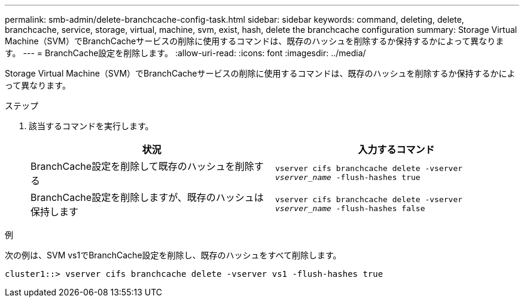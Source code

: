 ---
permalink: smb-admin/delete-branchcache-config-task.html 
sidebar: sidebar 
keywords: command, deleting, delete, branchcache, service, storage, virtual, machine, svm, exist, hash, delete the branchcache configuration 
summary: Storage Virtual Machine（SVM）でBranchCacheサービスの削除に使用するコマンドは、既存のハッシュを削除するか保持するかによって異なります。 
---
= BranchCache設定を削除します。
:allow-uri-read: 
:icons: font
:imagesdir: ../media/


[role="lead"]
Storage Virtual Machine（SVM）でBranchCacheサービスの削除に使用するコマンドは、既存のハッシュを削除するか保持するかによって異なります。

.ステップ
. 該当するコマンドを実行します。
+
|===
| 状況 | 入力するコマンド 


 a| 
BranchCache設定を削除して既存のハッシュを削除する
 a| 
`vserver cifs branchcache delete -vserver _vserver_name_ -flush-hashes true`



 a| 
BranchCache設定を削除しますが、既存のハッシュは保持します
 a| 
`vserver cifs branchcache delete -vserver _vserver_name_ -flush-hashes false`

|===


.例
次の例は、SVM vs1でBranchCache設定を削除し、既存のハッシュをすべて削除します。

[listing]
----
cluster1::> vserver cifs branchcache delete -vserver vs1 -flush-hashes true
----